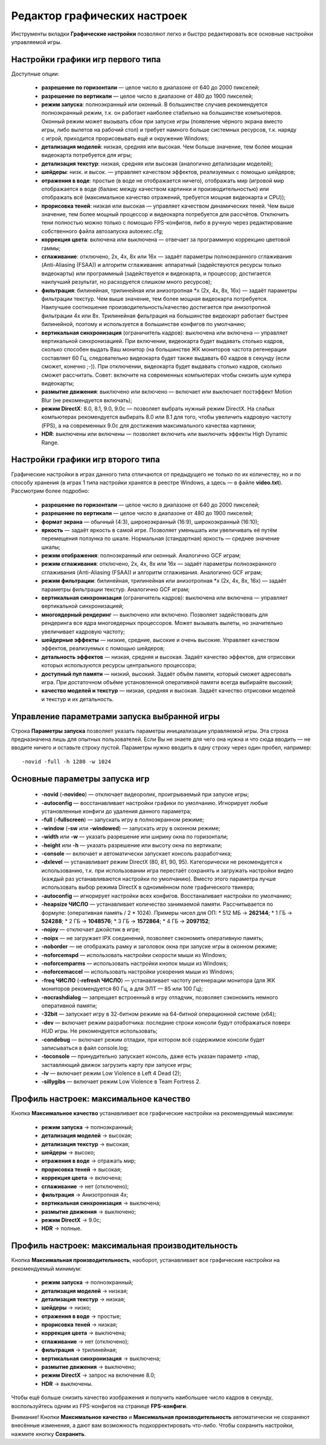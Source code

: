.. _graphic-tweaker:

**********************************
Редактор графических настроек
**********************************

Инструменты вкладки **Графические настройки** позволяют легко и быстро редактировать все основные настройки управляемой игры.

.. _type1-games:

Настройки графики игр первого типа
==========================================

Доступные опции:

 * **разрешение по горизонтали** — целое число в диапазоне от 640 до 2000 пикселей;
 * **разрешение по вертикали** — целое число в диапазоне от 480 до 1900 пикселей;
 * **режим запуска**: полноэкранный или оконный. В большинстве случаев рекомендуется полноэкранный режим, т.к. он работает наиболее стабильно на большинстве компьютеров. Оконный режим может вызывать сбои при запуске игры (появление чёрного экрана вместо игры, либо вылетов на рабочий стол) и требует намного больше системных ресурсов, т.к. наряду с игрой, приходится прорисовывать ещё и окружение Windows;
 * **детализация моделей**: низкая, средняя или высокая. Чем больше значение, тем более мощная видеокарта потребуется для игры;
 * **детализация текстур**: низкая, средняя или высокая (аналогично детализации моделей);
 * **шейдеры**: низк. и высок. — управляет качеством эффектов, реализуемых с помощью шейдеров;
 * **отражения в воде**: простые (в воде не отображается ничего), отображать мир (игровой мир отображается в воде (баланс между качеством картинки и производительностью) или отображать всё (максимальное качество отражений, требуется мощная видеокарта и CPU));
 * **прорисовка теней**: низкая или высокая — управляет качеством динамических теней. Чем выше значение, тем более мощный процессор и видеокарта потребуется для рассчётов. Отключить тени полностью можно только с помощью FPS-конфигов, либо в ручную через редактирование собственного файла автозапуска autoexec.cfg;
 * **коррекция цвета**: включена или выключена — отвечает за программную коррекцию цветовой гаммы;
 * **сглаживание**: отключено, 2x, 4x, 8x или 16x — задаёт параметры полноэкранного сглаживания (Anti-Aliasing (FSAA)) и алгоритм сглаживания: аппаратный (задействуются ресурсы только видеокарты) или программный (задействуется и видеокарта, и процессор; достигается наилучший результат, но расходуется слишком много ресурсов);
 * **фильтрация**: билинейная, трилинейная или анизотропная \*x (2x, 4x, 8x, 16x) — задаёт параметры фильтрации текстур. Чем выше значение, тем более мощная видеокарта потребуется. Наилучшее соотношение производительность/качество достигается при анизотропной фильтрации 4x или 8x. Трилинейная фильтрация на большинстве видеокарт работает быстрее билинейной, поэтому и используется в большинстве конфигов по умолчанию;
 * **вертикальная синхронизация** (ограничитель кадров): выключена или включена — управляет вертикальной синхронизацией. При включении, видеокарта будет выдавать столько кадров, сколько способен выдать Ваш монитор (на большинстве ЖК мониторов частота регенерации составляет 60 Гц, следовательно видеокарта будет также выдавать 60 кадров в секунду (если сможет, конечно ;-)). При отключении, видеокарта будет выдавать столько кадров, сколько сможет рассчитать. Совет: включите на современных компьютерах чтобы снизить шум кулера видеокарты;
 * **размытие движения**: выключено или включено — включает или выключает постэффект Motion Blur (не рекомендуется включать);
 * **режим DirectX**: 8.0, 8.1, 9.0, 9.0c — позволяет выбрать нужный режим DirectX. На слабых компьютерах рекомендуется выбирать 8.0 или 8.1 для того, чтобы увеличить кадровую частоту (FPS), а на современных 9.0c для достижения максимального качества картинки;
 * **HDR**: выключены или включены — позволяет включить или выключить эффекты High Dynamic Range.

.. _type2-games:

Настройки графики игр второго типа
==========================================

Графические настройки в играх данного типа отличаются от предыдущего не только по их количеству, но и по способу хранения (в играх 1 типа настройки хранятся в реестре Windows, а здесь — в файле **video.txt**). Рассмотрим более подробно:

 * **разрешение по горизонтали** — целое число в диапазоне от 640 до 2000 пикселей;
 * **разрешение по вертикали** — целое число в диапазоне от 480 до 1900 пикселей;
 * **формат экрана** — обычный (4:3), широкоэкранный (16:9), широкоэкранный (16:10);
 * **яркость** — задаёт яркость в самой игре. Позволяет уменьшать или увеличивать её путём перемещения ползунка по шкале. Нормальная (стандартная) яркость — среднее значение шкалы;
 * **режим отображения**: полноэкранный или оконный. Аналогично GCF играм;
 * **режим сглаживания**: отключено, 2x, 4x, 8x или 16x — задаёт параметры полноэкранного сглаживания (Anti-Aliasing (FSAA)) и алгоритм сглаживания. Аналогично GCF играм;
 * **режим фильтрации**: билинейная, трилинейная или анизотропная \*x (2x, 4x, 8x, 16x) — задаёт параметры фильтрации текстур. Аналогично GCF играм;
 * **вертикальная синхронизация** (ограничитель кадров): выключена или включена — управляет вертикальной синхронизацией;
 * **многоядерный рендеринг** — выключено или включено. Позволяет задействовать для рендеринга все ядра многоядерных процессоров. Может вызывать вылеты, но значительно увеличивает кадровую частоту;
 * **шейдерные эффекты** — низкие, средние, высокие и очень высокие. Управляет качеством эффектов, реализуемых с помощью шейдеров;
 * **детальность эффектов** — низкая, средняя и высокая. Задаёт качество эффектов, для отрисовки которых используются ресурсы центрального процессора;
 * **доступный пул памяти** — низкий, высокий. Задаёт объём памяти, который сможет адресовать игра. При достаточном объёме установленной оперативной памяти всегда выбирайте высокий;
 * **качество моделей и текстур** — низкая, средняя и высокая. Задаёт качество отрисовки моделей и текстур и их детальность.

.. _configure-options:

Управление параметрами запуска выбранной игры
=================================================
Строка **Параметры запуска** позволяет указать параметры инициализации управляемой игры. Эта строка предназначена лишь для опытных пользователей. Если Вы не знаете для чего она нужна и что сюда вводить — не вводите ничего и оставьте строку пустой. Параметры нужно вводить в одну строку через один пробел, например::

  -novid -full -h 1280 -w 1024


.. _launch-options:

Основные параметры запуска игр
=================================================

 * **-novid** (**-novideo**) — отключает видеоролик, проигрываемый при запуске игры;
 * **-autoconfig** — восстанавливает настройки графики по умолчанию. Игнорирует любые установленные конфиги до удаления данного параметра;
 * **-full** (**-fullscreen**) — запускать игру в полноэкранном режиме;
 * **-window** (**-sw** или **-windowed**) — запускать игру в оконном режиме;
 * **-width** или **-w** — указать разрешение или ширину окна по горизонтали;
 * **-height** или **-h** — указать разрешение или высоту окна по вертикали;
 * **-console** — включает и автоматически запускает консоль разработчика;
 * **-dxlevel** — устанавливает режим DirectX (80, 81, 90, 95). Категорически не рекомендуется к использованию, т.к. при использовании игра перестаёт сохранять и загружать настройки видео (каждый раз устанавливаются настройки по умолчанию). Вместо этого параметра лучше использовать выбор режима DirectX в одноимённом поле графического твикера;
 * **-autoconfig** — игнорирует настройки всех конфигов. Восстаналивает настройки по умолчанию;
 * **-heapsize ЧИСЛО** — устанавливает количество занимаемой памяти. Рассчитывается по формуле: (оперативная память / 2 * 1024). Примеры чисел для ОП:
   * 512 МБ -> **262144**;
   * 1 ГБ -> **524288**;
   * 2 ГБ -> **1048576**;
   * 3 ГБ -> **1572864**;
   * 4 ГБ -> **2097152**;
 * **-nojoy** — отключает джойстик в игре;
 * **-noipx** — не загружает IPX соединений, позволяет сэкономить оперативную память;
 * **-noborder** — не отображать рамку и заголовок окна при запуске игры в оконном режиме;
 * **-noforcemspd** — использовать настройки скорости мыши из Windows;
 * **-noforcemparms** — использовать настройки кнопок мыши из Windows;
 * **-noforcemaccel** — использовать настройки ускорения мыши из Windows;
 * **-freq ЧИСЛО** (**-refresh ЧИСЛО**) — устанавливает частоту регенерации монитора (для ЖК мониторов рекомендуется 60 Гц, а для ЭЛТ — 85 или 100 Гц);
 * **-nocrashdialog** — запрещает встроенный в игру отладчик, позволяет сэкономить немного оперативной памяти;
 * **-32bit** — запускает игру в 32-битном режиме на 64-битной операционной системе (x64);
 * **-dev** — включает режим разработчика: последние строки консоли будут отображаться поверх HUD игры. Не рекомендуется использовать;
 * **-condebug** — включает режим отладки, при котором всё содержимое консоли будет записываться в файл console.log;
 * **-toconsole** — принудительно запускает консоль, даже есть указан параметр +map, заставляющий движок загрузить карту при запуске игры;
 * **-lv** — включает режим Low Violence в Left 4 Dead (2);
 * **-sillygibs** — включает режим Low Violence в Team Fortress 2.

.. _max-quality:

Профиль настроек: максимальное качество
=================================================
Кнопка **Максимальное качество** устанавливает все графические настройки на рекомендуемый максимум:

 * **режим запуска** -> полноэкранный;
 * **детализация моделей** -> высокая;
 * **детализация текстур** -> высокая;
 * **шейдеры** -> высоко;
 * **отражения в воде** -> отражать мир;
 * **прорисовка теней** -> высокая;
 * **коррекция цвета** -> включена;
 * **сглаживание** -> нет (отключено);
 * **фильтрация** -> Анизотропная 4x;
 * **вертикальная синхронизация** -> выключена;
 * **размытие движения** -> выключено;
 * **режим DirectX** -> 9.0c;
 * **HDR** -> полные.

.. _max-fps:

Профиль настроек: максимальная производительность
===================================================
Кнопка **Максимальная производительность**, наоборот, устанавливает все графические настройки на рекомендуемый минимум:

 * **режим запуска** -> полноэкранный;
 * **детализация моделей** -> низкая;
 * **детализация текстур** -> низкая;
 * **шейдеры** -> низко;
 * **отражения в воде** -> простые;
 * **прорисовка теней** -> низкая;
 * **коррекция цвета** -> выключена;
 * **сглаживание** -> нет (отключено);
 * **фильтрация** -> трилинейная;
 * **вертикальная синхронизация** -> выключена;
 * **размытие движения** -> выключено;
 * **режим DirectX** -> запрос на включение 8.0;
 * **HDR** -> выключены.

Чтобы ещё больше снизить качество изображения и получить наибольшее число кадров в секунду, воспользуйтесь одним из FPS-конфигов на странице **FPS-конфиги**.

Внимание! Кнопки **Максимальное качество** и **Максимальная производительность** автоматически не сохраняют внесённые изменения, а дают вам возможность подкорректировать что-либо. Чтобы сохранить настройки, нажмите кнопку **Сохранить**.
